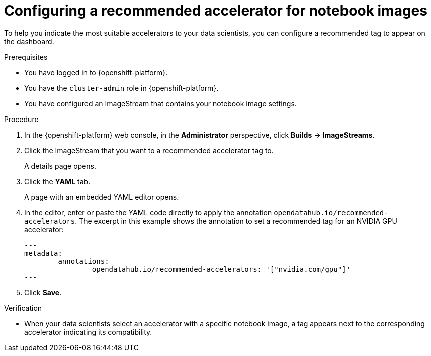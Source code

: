 :_module-type: PROCEDURE

[id="configuring-a-recommended-accelerator-for-notebook-images_{context}"]
= Configuring a recommended accelerator for notebook images

[role='_abstract']
To help you indicate the most suitable accelerators to your data scientists, you can configure a recommended tag to appear on the dashboard. 

.Prerequisites
* You have logged in to {openshift-platform}.
* You have the `cluster-admin` role in {openshift-platform}.
* You have configured an ImageStream that contains your notebook image settings.  

.Procedure
. In the {openshift-platform} web console, in the *Administrator* perspective, click *Builds* -> *ImageStreams*.
. Click the ImageStream that you want to a recommended accelerator tag to. 
+
A details page opens.
. Click the *YAML* tab.
+ 
A page with an embedded YAML editor opens.
. In the editor, enter or paste the YAML code directly to apply the annotation `opendatahub.io/recommended-accelerators`. The excerpt in this example shows the annotation to set a recommended tag for an NVIDIA GPU accelerator:
+
[source,yaml]
---
metadata:
	annotations:
		opendatahub.io/recommended-accelerators: '["nvidia.com/gpu"]'
---
. Click *Save*.

.Verification
* When your data scientists select an accelerator with a specific notebook image, a tag appears next to the corresponding accelerator indicating its compatibility. 

//[role='_additional-resources']
//.Additional resources
